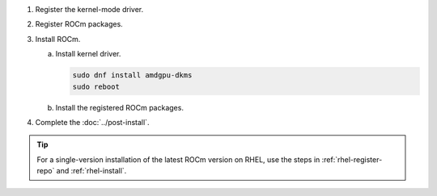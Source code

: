 .. _rhel-multi-install:

1. Register the kernel-mode driver.

   .. datatemplate:nodata::

      .. tab-set::
          {% for os_version in config.html_context['rhel_version_numbers'] %}
          {% set os_major, _  = os_version.split('.') %}
          .. tab-item:: RHEL {{ os_version }}
              :sync: rhel-{{ os_version }} rhel-{{ os_major }}

              .. code-block:: bash
                  :substitutions:

                  for ver in |rocm_multi_versions|; do
                  sudo tee /etc/yum.repos.d/amdgpu.repo <<EOF
                  [amdgpu]
                  name=amdgpu
                  baseurl=https://repo.radeon.com/amdgpu/$ver/el/{{ os_version }}/main/x86_64/
                  enabled=1
                  priority=50
                  gpgcheck=1
                  gpgkey=https://repo.radeon.com/rocm/rocm.gpg.key
                  EOF
                  done
                  sudo dnf clean all
          {% endfor %}

.. _rhel-multi-register-rocm:

2. Register ROCm packages.

   .. datatemplate:nodata::

      .. tab-set::
         {% for os_release in config.html_context['rhel_release_version_numbers']  %}
         .. tab-item:: RHEL {{ os_release }}
             :sync: rhel-{{ os_release }}

             .. code-block:: bash
                 :substitutions:

                 for ver in |rocm_multi_versions|; do
                 sudo tee --append /etc/yum.repos.d/rocm.repo <<EOF
                 [ROCm-$ver]
                 name=ROCm|rocm_version|
                 baseurl=https://repo.radeon.com/rocm/el{{ os_release }}/$ver/main
                 enabled=1
                 priority=50
                 gpgcheck=1
                 gpgkey=https://repo.radeon.com/rocm/rocm.gpg.key
                 EOF
                 done
                 sudo dnf clean all
         {% endfor %}

3. Install ROCm.

   a. Install kernel driver.

      .. code-block:: bash

         sudo dnf install amdgpu-dkms
         sudo reboot

   b. Install the registered ROCm packages.

      .. code-block:: bash
         :substitutions:

         for ver in |rocm_multi_versions_package_versions|; do
             sudo dnf install rocm$ver
         done

4. Complete the :doc:`../post-install`.

.. tip::

   For a single-version installation of the latest ROCm version on RHEL,
   use the steps in :ref:`rhel-register-repo` and :ref:`rhel-install`.
